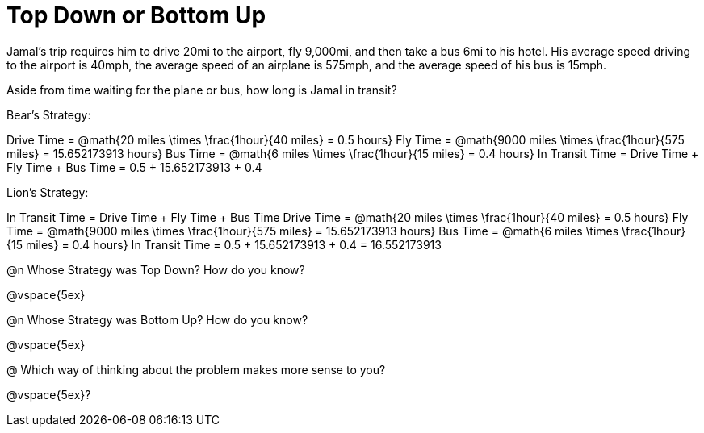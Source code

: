 = Top Down or Bottom Up

Jamal’s trip requires him to drive 20mi to the airport, fly 9,000mi, and then take a bus 6mi to his hotel. His average speed driving to the airport is 40mph, the average speed of an airplane is 575mph, and the average speed of his bus is 15mph.

Aside from time waiting for the plane or bus, how long is Jamal in transit?

Bear's Strategy:

Drive Time = @math{20 miles \times \frac{1hour}{40 miles} = 0.5 hours}
Fly Time = @math{9000 miles \times \frac{1hour}{575 miles} = 15.652173913 hours}
Bus Time = @math{6 miles \times \frac{1hour}{15 miles} = 0.4 hours}
In Transit Time = Drive Time + Fly Time + Bus Time = 0.5 + 15.652173913 + 0.4

Lion's Strategy: 

In Transit Time = Drive Time + Fly Time + Bus Time
Drive Time = @math{20 miles \times \frac{1hour}{40 miles} = 0.5 hours}
Fly Time = @math{9000 miles \times \frac{1hour}{575 miles} = 15.652173913 hours}
Bus Time = @math{6 miles \times \frac{1hour}{15 miles} = 0.4 hours}
In Transit Time = 0.5 + 15.652173913 + 0.4 = 16.552173913
   
@n Whose Strategy was Top Down? How do you know?

@vspace{5ex}

@n Whose Strategy was Bottom Up? How do you know?

@vspace{5ex}

@ Which way of thinking about the problem makes more sense to you?

@vspace{5ex}?
